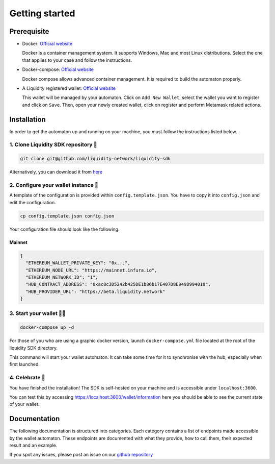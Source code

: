 
.. _header-n8773:

Getting started
---------------

.. _header-n8774:

Prerequisite
~~~~~~~~~~~~~

-  Docker: `Official
   website <https://docs.docker.com/install/#supported-platforms>`__

   Docker is a container management system. It supports Windows, Mac and
   most Linux distributions. Select the one that applies to your case
   and follow the instructions.

-  Docker-compose: `Official
   website <https://docs.docker.com/compose/install/>`__

   Docker compose allows advanced container management. It is required
   to build the automaton properly.

-  A Liquidity registered wallet: `Official
   website <https://wallet.liquidity.network/>`__

   This wallet will be managed by your automaton. Click on
   ``Add New Wallet``, select the wallet you want to register and click on
   ``Save``. Then, open your newly created wallet, click on register and
   perform Metamask related actions.

.. _header-n8786:

Installation
~~~~~~~~~~~~

In order to get the automaton up and running on your machine, you must
follow the instructions listed below.

.. _header-n8788:

1. Clone Liquidity SDK repository 🐑
^^^^^^^^^^^^^^^^^^^^^^^^^^^^^^^^^^^

.. highlight:: shell
.. code:: shell

   git clone git@github.com/liquidity-network/liquidity-sdk

.. highlight:: none

Alternatively, you can download it from
`here <https://github.com/liquidity-network/liquidity-sdk/archive/master.zip>`__

.. _header-n8791:

2. Configure your wallet instance 🌱
^^^^^^^^^^^^^^^^^^^^^^^^^^^^^^^^^^^

A template of the configuration is provided within
``config.template.json``. You have to copy it into ``config.json`` and
edit the configuration.

.. highlight:: shell
.. code:: shell

   cp config.template.json config.json
.. highlight:: none

Your configuration file should look like the following.

Mainnet
"""""""

.. highlight:: json
.. code:: json

   {
     "ETHEREUM_WALLET_PRIVATE_KEY": "0x...",
     "ETHEREUM_NODE_URL": "https://mainnet.infura.io",
     "ETHEREUM_NETWORK_ID": "1",
     "HUB_CONTRACT_ADDRESS": "0xac8c3D5242b425DE1b86b17E407D8E949D994010",
     "HUB_PROVIDER_URL": "https://beta.liquidity.network"
   }
.. highlight:: none


.. _header-n8797:

3. Start your wallet 👩‍🔧
^^^^^^^^^^^^^^^^^^^^^^^^

.. highlight:: shell
.. code:: shell

   docker-compose up -d

.. highlight:: none

For those of you who are using a graphic docker version,
launch ``docker-compose.yml`` file located at the root of the liquidity SDK
directory.

This command will start your wallet automaton. It can take some time for
it to synchronise with the hub, especially when first launched.

.. _header-n8801:

4. Celebrate 🎉
^^^^^^^^^^^^^^

You have finished the installation! The SDK is self-hosted on your
machine and is accessible under ``localhost:3600``.

You can test this by accessing https://localhost:3600/wallet/information here
you should be able to see the current state of your wallet.

.. _header-n8805:

Documentation
~~~~~~~~~~~~~

The following documentation is structured into categories.
Each category contains a list of endpoints made accessible by the wallet
automaton. These endpoints are documented with what they provide, how to
call them, their expected result and an example.

If you spot any issues, please post an issue on our `github
repository <https://github.com/liquidity-network/liquidity-sdk>`__

